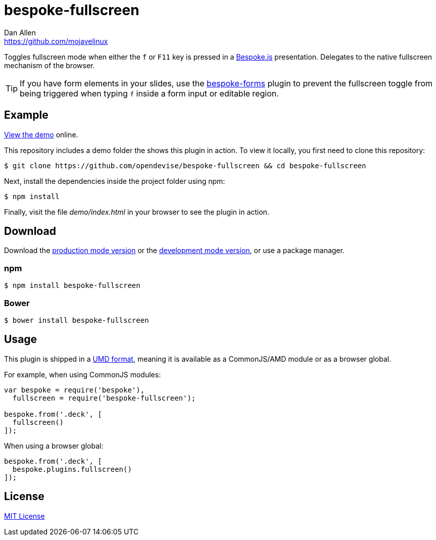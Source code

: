 = bespoke-fullscreen
Dan Allen <https://github.com/mojavelinux>
// Settings:
:idprefix:
:idseparator: -
:experimental:
//ifdef::env-github[:badges:]
// Variables:
:release-version: master
// URIs:
:uri-raw-file-base: https://raw.githubusercontent.com/opendevise/bespoke-fullscreen/{release-version}

ifdef::badges[]
image:https://img.shields.io/npm/v/bespoke-fullscreen.svg[npm package, link=https://www.npmjs.com/package/bespoke-fullscreen]
image:https://img.shields.io/travis/opendevise/bespoke-fullscreen/master.svg[Build Status (Travis CI), link=https://travis-ci.org/opendevise/bespoke-fullscreen]
endif::[]

Toggles fullscreen mode when either the kbd:[f] or kbd:[F11] key is pressed in a http://markdalgleish.com/projects/bespoke.js[Bespoke.js] presentation.
Delegates to the native fullscreen mechanism of the browser.

TIP: If you have form elements in your slides, use the https://github.com/markdalgleish/bespoke-forms[bespoke-forms] plugin to prevent the fullscreen toggle from being triggered when typing kbd:[f] inside a form input or editable region.

== Example

http://opendevise.github.io/bespoke-fullscreen[View the demo] online.

This repository includes a demo folder the shows this plugin in action.
To view it locally, you first need to clone this repository:

 $ git clone https://github.com/opendevise/bespoke-fullscreen && cd bespoke-fullscreen

Next, install the dependencies inside the project folder using npm:

 $ npm install

Finally, visit the file [path]_demo/index.html_ in your browser to see the plugin in action.

== Download

Download the {uri-raw-file-base}/dist/bespoke-fullscreen.min.js[production mode version] or the {uri-raw-file-base}/dist/bespoke-fullscreen.js[development mode version], or use a package manager.

=== npm

 $ npm install bespoke-fullscreen

=== Bower

 $ bower install bespoke-fullscreen

== Usage

This plugin is shipped in a https://github.com/umdjs/umd[UMD format], meaning it is available as a CommonJS/AMD module or as a browser global.

For example, when using CommonJS modules:

```js
var bespoke = require('bespoke'),
  fullscreen = require('bespoke-fullscreen');

bespoke.from('.deck', [
  fullscreen()
]);
```

When using a browser global:

```js
bespoke.from('.deck', [
  bespoke.plugins.fullscreen()
]);
```

== License

http://en.wikipedia.org/wiki/MIT_License[MIT License]
